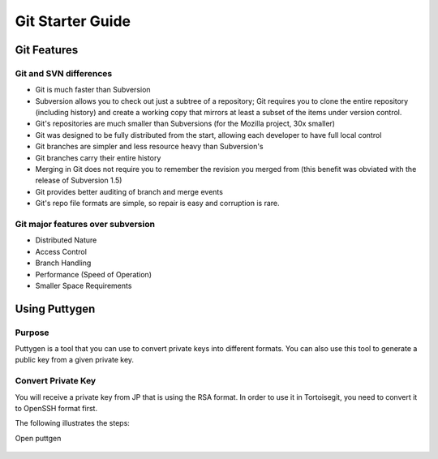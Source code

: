 Git Starter Guide
=================

Git Features
------------

Git and SVN differences
~~~~~~~~~~~~~~~~~~~~~~~

- Git is much faster than Subversion​
- Subversion allows you to check out just a subtree of a repository; Git requires you to clone the entire repository (including history) and create a working copy that mirrors at least a subset of the items under version control.​
- Git's repositories are much smaller than Subversions (for the Mozilla project, 30x smaller)​
- Git was designed to be fully distributed from the start, allowing each developer to have full local control​
- Git branches are simpler and less resource heavy than Subversion's​
- Git branches carry their entire history​
- Merging in Git does not require you to remember the revision you merged from (this benefit was obviated with the release of Subversion 1.5)​
- Git provides better auditing of branch and merge events​
- Git's repo file formats are simple, so repair is easy and corruption is rare.​

Git major features over subversion
~~~~~~~~~~~~~~~~~~~~~~~~~~~~~~~~~~

- Distributed Nature​
- Access Control​
- Branch Handling
- Performance (Speed of Operation)​
- Smaller Space Requirements

Using Puttygen
--------------

Purpose
~~~~~~~
Puttygen is a tool that you can use to convert private keys into different formats.
You can also use this tool to generate a public key from a given private key.

Convert Private Key
~~~~~~~~~~~~~~~~~~~
You will receive a private key from JP that is using the RSA format. In order to use it in Tortoisegit, you need to convert it to OpenSSH format first. 

The following illustrates the steps:

Open puttgen

.. figure:: _static/puttygen1.png
    :align: center
	
.. figure:: _static/puttygen2.png
    :align: center

.. figure:: _static/puttygen3.png
    :align: center

.. figure:: _static/puttygen4.png
    :align: center

.. figure:: _static/puttygen5.png
    :align: center

.. figure:: _static/puttygen6.png
    :align: center	
	
	
